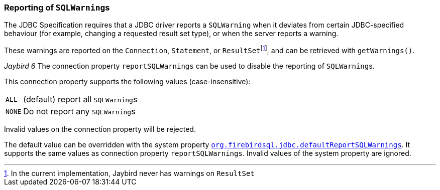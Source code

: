 [#ref-report-sql-warnings]
=== Reporting of ``SQLWarning``s

The JDBC Specification requires that a JDBC driver reports a `SQLWarning` when it deviates from certain JDBC-specified behaviour (for example, changing a requested result set type), or when the server reports a warning.

These warnings are reported on the `Connection`, `Statement`, or ``ResultSet``footnote:[In the current implementation, Jaybird never has warnings on `ResultSet`], and can be retrieved with `getWarnings()`.

[.since]_Jaybird 6_ The connection property `reportSQLWarnings` can be used to disable the reporting of ``SQLWarning``s.

This connection property supports the following values (case-insensitive):

[horizontal.compact]
`ALL`::
(default) report all ``SQLWarning``s
`NONE`::
Do not report any ``SQLWarning``s

Invalid values on the connection property will be rejected.

The default value can be overridden with the system property <<systemproperties-default-report-sql-warnings,`org.firebirdsql.jdbc.defaultReportSQLWarnings`>>.
It supports the same values as connection property `reportSQLWarnings`.
Invalid values of the system property are ignored.
